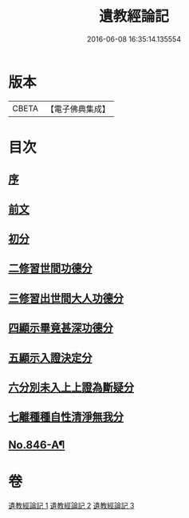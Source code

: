#+TITLE: 遺教經論記 
#+DATE: 2016-06-08 16:35:14.135554

* 版本
 |     CBETA|【電子佛典集成】|

* 目次
** [[file:KR6g0050_001.txt::001-0628c3][序]]
** [[file:KR6g0050_001.txt::001-0628c16][前文]]
** [[file:KR6g0050_001.txt::001-0633b16][初分]]
** [[file:KR6g0050_001.txt::001-0635b21][二修習世間功德分]]
** [[file:KR6g0050_002.txt::002-0651a19][三修習出世間大人功德分]]
** [[file:KR6g0050_003.txt::003-0657c1][四顯示畢竟甚深功德分]]
** [[file:KR6g0050_003.txt::003-0658b22][五顯示入證決定分]]
** [[file:KR6g0050_003.txt::003-0660b6][六分別未入上上證為斷疑分]]
** [[file:KR6g0050_003.txt::003-0662a11][七離種種自性清淨無我分]]
** [[file:KR6g0050_003.txt::003-0663a1][No.846-A¶]]

* 卷
[[file:KR6g0050_001.txt][遺教經論記 1]]
[[file:KR6g0050_002.txt][遺教經論記 2]]
[[file:KR6g0050_003.txt][遺教經論記 3]]

